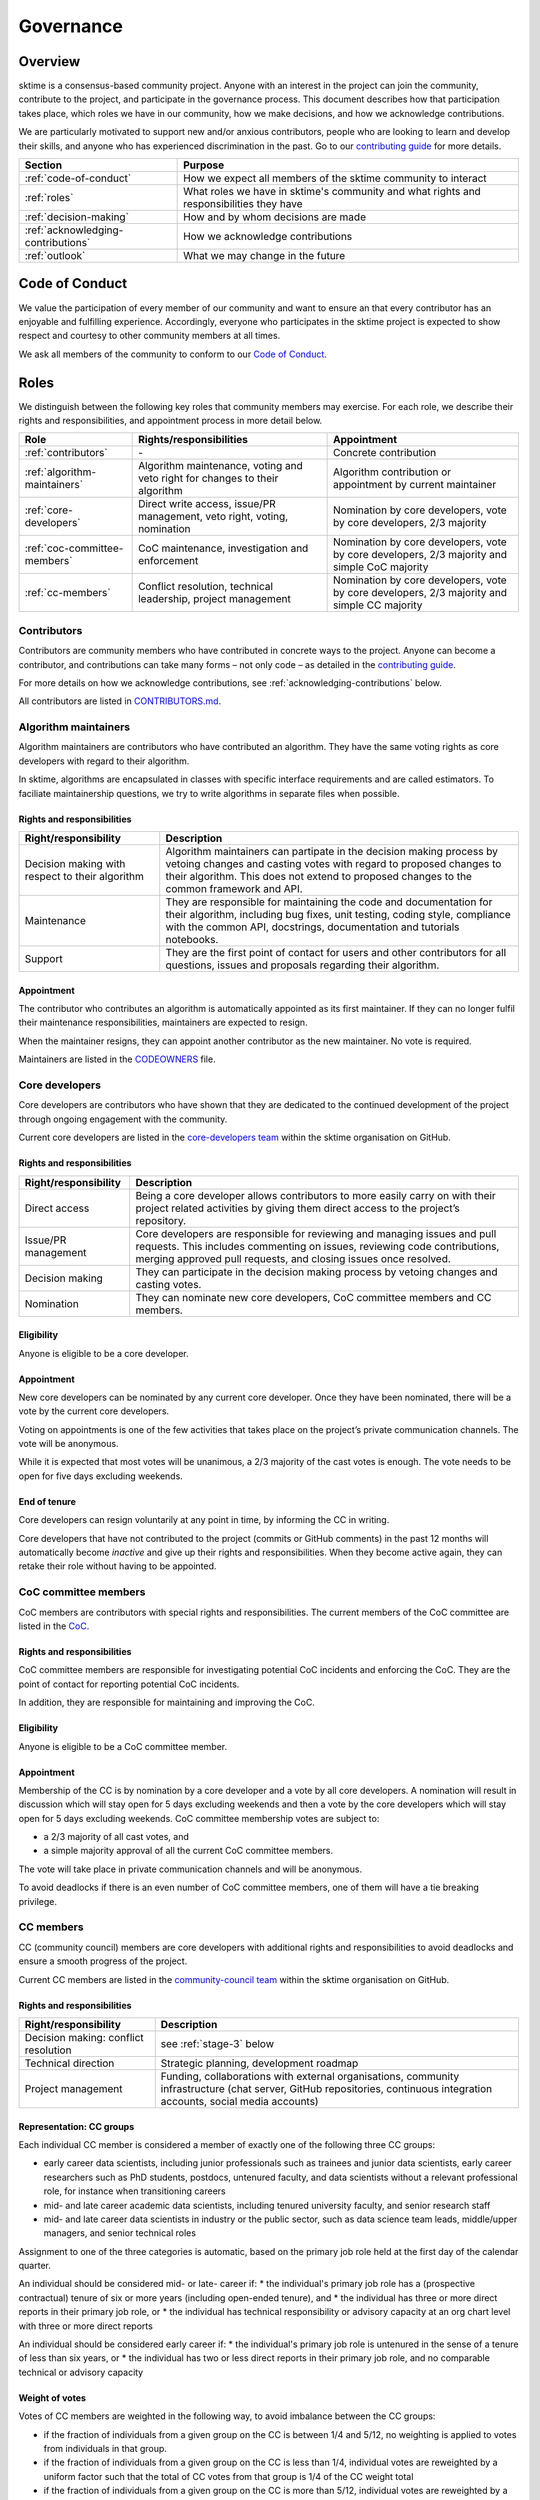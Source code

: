 Governance
==========

Overview
--------

sktime is a consensus-based community project. Anyone with an interest in the project can join the community, contribute to the project, and participate in the governance process. This document describes how that participation takes place, which roles we have in our community, how we make decisions, and how we acknowledge contributions.

We are particularly motivated to support new and/or anxious contributors, people who are looking to learn and develop their skills, and anyone who has experienced discrimination in the past. Go to our `contributing guide <https://github.com/alan-turing-institute/sktime/blob/main/CONTRIBUTING.rst>`__ for more details.

.. list-table::
   :header-rows: 1

   * - Section
     - Purpose
   * - :ref:`code-of-conduct`
     - How we expect all members of the sktime community to interact
   * - :ref:`roles`
     - What roles we have in sktime's community and what rights and responsibilities they have
   * - :ref:`decision-making`
     - How and by whom decisions are made
   * - :ref:`acknowledging-contributions`
     - How we acknowledge contributions
   * - :ref:`outlook`
     - What we may change in the future

.. _code-of-conduct:

Code of Conduct
---------------

We value the participation of every member of our community and want to
ensure an that every contributor has an enjoyable and fulfilling
experience. Accordingly, everyone who participates in the sktime project
is expected to show respect and courtesy to other community members at
all times.

We ask all members of the community to conform to our `Code of
Conduct <https://github.com/alan-turing-institute/sktime/blob/main/CODE_OF_CONDUCT.rst>`__.

.. _roles:

Roles
-----

We distinguish between the following key roles that community members
may exercise. For each role, we describe their rights and
responsibilities, and appointment process in more detail below.

.. list-table::
   :header-rows: 1

   * - Role
     - Rights/responsibilities
     - Appointment
   * - :ref:`contributors`
     - \-
     - Concrete contribution
   * - :ref:`algorithm-maintainers`
     - Algorithm maintenance, voting and veto right for changes to their algorithm
     - Algorithm contribution or appointment by current maintainer
   * - :ref:`core-developers`
     - Direct write access, issue/PR management, veto right, voting, nomination
     - Nomination by core developers, vote by core developers, 2/3 majority
   * - :ref:`coc-committee-members`
     - CoC maintenance, investigation and enforcement
     - Nomination by core developers, vote by core developers, 2/3 majority and simple CoC majority
   * - :ref:`cc-members`
     - Conflict resolution, technical leadership, project management
     - Nomination by core developers, vote by core developers, 2/3 majority and simple CC majority

.. _contributors:

Contributors
~~~~~~~~~~~~

Contributors are community members who have contributed in concrete ways
to the project. Anyone can become a contributor, and contributions can
take many forms – not only code – as detailed in the `contributing
guide <https://github.com/alan-turing-institute/sktime/blob/main/CONTRIBUTING.rst>`__.

For more details on how we acknowledge contributions, see :ref:`acknowledging-contributions` below.

All contributors are listed in `CONTRIBUTORS.md <https://github.com/alan-turing-institute/sktime/blob/main/CONTRIBUTORS.md>`__.

.. _algorithm-maintainers:

Algorithm maintainers
~~~~~~~~~~~~~~~~~~~~~

Algorithm maintainers are contributors who have contributed an
algorithm. They have the same voting rights as core developers with
regard to their algorithm.

In sktime, algorithms are encapsulated in classes with specific
interface requirements and are called estimators. To faciliate
maintainership questions, we try to write algorithms in separate files
when possible.

Rights and responsibilities
^^^^^^^^^^^^^^^^^^^^^^^^^^^

.. list-table::
  :header-rows: 1

  * - Right/responsibility
    - Description
  * - Decision making with respect to their algorithm
    - Algorithm maintainers can partipate in the decision making process by vetoing changes and casting votes with regard to proposed changes to their algorithm. This does not extend to proposed changes to the common framework and API.
  * - Maintenance
    - They are responsible for maintaining the code and documentation for their algorithm, including bug fixes, unit testing, coding style, compliance with the common API, docstrings, documentation and tutorials notebooks.
  * - Support
    - They are the first point of contact for users and other contributors for all questions, issues and proposals regarding their algorithm.

Appointment
^^^^^^^^^^^

The contributor who contributes an algorithm is automatically appointed
as its first maintainer. If they can no longer fulfil their maintenance
responsibilities, maintainers are expected to resign.

When the maintainer resigns, they can appoint another contributor as the
new maintainer. No vote is required.

Maintainers are listed in the `CODEOWNERS <https://github
.com/alan-turing-institute/sktime/blob/main/CODEOWNERS>`__ file.

.. _core-developers:

Core developers
~~~~~~~~~~~~~~~

Core developers are contributors who have shown that they are dedicated
to the continued development of the project through ongoing engagement
with the community.

Current core developers are listed in the `core-developers
team <https://github.com/orgs/sktime/teams/core-developers/members>`__
within the sktime organisation on GitHub.

.. _rights-and-responsibilities-1:

Rights and responsibilities
^^^^^^^^^^^^^^^^^^^^^^^^^^^

.. list-table::
   :header-rows: 1

   * - Right/responsibility
     - Description
   * - Direct access
     - Being a core developer allows contributors to more easily carry on with their project related activities by giving them direct access to the project’s repository.
   * - Issue/PR management
     - Core developers are responsible for reviewing and managing issues and pull requests. This includes commenting on issues, reviewing code contributions, merging approved pull requests, and closing issues once resolved.
   * - Decision making
     - They can participate in the decision making process by vetoing changes and casting votes.
   * - Nomination
     - They can nominate new core developers, CoC committee members and CC members.

Eligibility
^^^^^^^^^^^

Anyone is eligible to be a core developer.

.. _appointment-1:

Appointment
^^^^^^^^^^^

New core developers can be nominated by any current core developer. Once
they have been nominated, there will be a vote by the current core
developers.

Voting on appointments is one of the few activities that takes
place on the project’s private communication channels. The vote will be
anonymous.

While it is expected that most votes will be unanimous, a 2/3 majority of
the cast votes is enough. The vote needs to be open for five days excluding
weekends.

End of tenure
^^^^^^^^^^^^^

Core developers can resign voluntarily at any point in time, by informing the CC in writing.

Core developers that have not contributed to the project (commits or
GitHub comments) in the past 12 months will automatically become *inactive*
and give up their rights and responsibilities. When they become active
again, they can retake their role without having to be appointed.

.. _coc-committee-members:

CoC committee members
~~~~~~~~~~~~~~~~~~~~~

CoC members are contributors with special rights and responsibilities.
The current members of the CoC committee are listed in the
`CoC <https://github.com/alan-turing-institute/sktime/blob/main/CODE_OF_CONDUCT.rst>`__.

.. _rights-and-responsibilities-2:

Rights and responsibilities
^^^^^^^^^^^^^^^^^^^^^^^^^^^

CoC committee members are responsible for investigating potential CoC
incidents and enforcing the CoC.
They are the point of contact for reporting potential CoC incidents.

In addition, they are responsible for maintaining and improving the CoC.

Eligibility
^^^^^^^^^^^

Anyone is eligible to be a CoC committee member.

.. _appointment-2:

Appointment
^^^^^^^^^^^

Membership of the CC is by nomination by a core developer and a vote by
all core developers. A nomination will result in discussion which will stay
open for 5 days excluding weekends and then a vote by the core
developers which will stay open for 5 days excluding weekends. CoC committee
membership votes are subject to:

* a 2/3 majority of all cast votes, and
* a simple majority approval of all the current CoC committee members.

The vote will take place in private communication channels and will be
anonymous.

To avoid deadlocks if there is an even number of CoC committee members, one
of them will have a tie breaking privilege.

.. _cc-members:

CC members
~~~~~~~~~~

CC (community council) members are core developers with additional rights and
responsibilities to avoid deadlocks and ensure a smooth progress of the
project.

Current CC members are listed in the `community-council
team <https://github.com/orgs/sktime/teams/community-council/members>`__
within the sktime organisation on GitHub.

.. _rights-and-responsibilities-3:

Rights and responsibilities
^^^^^^^^^^^^^^^^^^^^^^^^^^^

.. list-table::
   :header-rows: 1

   * - Right/responsibility
     - Description
   * - Decision making: conflict resolution
     - see :ref:`stage-3` below
   * - Technical direction
     - Strategic planning, development roadmap
   * - Project management
     - Funding, collaborations with external organisations, community infrastructure (chat server, GitHub repositories, continuous integration accounts, social media accounts)


Representation: CC groups
^^^^^^^^^^^^^^^^^^^^^^^^^

Each individual CC member is considered a member of exactly one of the following three CC groups:

* early career data scientists, including junior professionals such as trainees and junior data scientists,
  early career researchers such as PhD students, postdocs, untenured faculty, and
  data scientists without a relevant professional role, for instance when transitioning careers
* mid- and late career academic data scientists, including tenured university faculty, and senior research staff
* mid- and late career data scientists in industry or the public sector, such as data science team leads,
  middle/upper managers, and senior technical roles

Assignment to one of the three categories is automatic,
based on the primary job role held at the first day of the calendar quarter.

An individual should be considered mid- or late- career if:
* the individual's primary job role has a (prospective contractual) tenure of six or more years (including open-ended tenure), and
* the individual has three or more direct reports in their primary job role, or
* the individual has technical responsibility or advisory capacity at an org chart level with three or more direct reports

An individual should be considered early career if:
* the individual's primary job role is untenured in the sense of a tenure of less than six years, or
* the individual has two or less direct reports in their primary job role, and no comparable technical or advisory capacity

Weight of votes
^^^^^^^^^^^^^^^

Votes of CC members are weighted in the following way, to avoid imbalance between the CC groups:

* if the fraction of individuals from a given group on the CC is between 1/4 and 5/12,
  no weighting is applied to votes from individuals in that group.
* if the fraction of individuals from a given group on the CC is less than 1/4,
  individual votes are reweighted by a uniform factor such that the total of CC votes
  from that group is 1/4 of the CC weight total
* if the fraction of individuals from a given group on the CC is more than 5/12,
  individual votes are reweighted by a uniform factor such that the total of CC votes
  from that group is 5/12 of the CC weight total

Eligibility
^^^^^^^^^^^

Only core developers are eligible for appointment as CC members.
Non-core-developers can be nominated, but this must be accompanied
by a nomination for core developer, and a core developer appointment vote
concurrent with the 5 day discussion period (see below).

.. _appointment-3:

Appointment
^^^^^^^^^^^

Appointment to the CC is by nomination by a core developer and a vote by
all core developers. A nomination will result in discussion which stay open
for 5 days excluding weekends and then a vote by core developers which will
stay open for 5 days excluding weekends. Approval of appointment requires:

* a 2/3 majority of all cast votes, and
* a simple majority approval of all the current CC members
* a simple majority approval of all current CC members from the same CC group

if there is at least on CC member of the same CC group.

If there are no CC members from the same CC group, the approval condition changes to:

* a 1/2 majority of all cast votes, and
* a simple majority approval of all core developers who would be in the same CC group
  if they were on the CC.

The core developer vote takes place in private communication channels, visible only to core developers, and isanonymous.
The CC vote takes place in private communication channels, visible only to CC members, and is anonymous.

In the rare case of an even vote, the CC member with the longest continuous tenure has a tie breaking privilege.

End of tenure
^^^^^^^^^^^^^

CC members can resign voluntarily at any point in time, by informing the CC in writing.

CC members who do not actively engage with the CC responsibilities are
expected to resign voluntarily.

Tenure ends automatically when a CC member's tenure as core developer ends,
e.g., through resignation or inactivity.

Communications
^^^^^^^^^^^^^^

The CC has regular public meetings that the full community is welcome to attend.

For more details about our meetings, please go to our `community-council repository <https://github.com/sktime/community-council/>`__.

To contact the CC directly, please send an email to info@sktime.org.

.. _decision-making:

Decision making
---------------

The purpose of this section is to formalize the decision-making process
used by the sktime project. We clarify:

* what types of changes we make decision on,
* how decisions are made, and
* who participates in the decision making.

sktime’s decision-making process is designed to take into account
feedback from all community members and strives to find consensus, while
avoiding deadlocks when no consensus can be found.

All discussion and votes takes place on the project’s `issue
tracker <https://github.com/alan-turing-institute/sktime/issues>`__,
`pull requests <https://github.com/alan-turing-institute/sktime/pulls>`__ or an :ref:`steps`. Some
sensitive discussions and appointment votes occur on private chats.

The CC reserves the right to overrule decisions.

We distinguish between the following types of proposed changes. The
corresponding decision making process is described in more detail below.

.. list-table::
   :header-rows: 1

   * - Type of change
     - Decision making process
   * - Code additions, such as new algorithms
     - Lazy consensus, supported by the :ref:`algorithm-inclusion-guidelines`
   * - Minor documentation changes, such as typo fixes, or addition/correction of a sentence
     - Lazy consensus
   * - Code changes and major documentation changes
     - Lazy consensus
   * - Changes to the API design, hard dependencies, or supported versions
     - Lazy consensus based on an :ref:`steps`
   * - Changes to sktime's governance (this document and the CoC)
     - Lazy consensus based on an :ref:`steps`
   * - Appointment
     - Voting

.. _stage-1:

Stage 1: lazy consensus with veto right
~~~~~~~~~~~~~~~~~~~~~~~~~~~~~~~~~~~~~~~

sktime uses a “consensus seeking” process for making decisions. The
community tries to find a resolution that has no open objections among
core developers.

-  To accept proposed changes, we require approval by one core developer
   (lazy consensus) and no rejection by a core developer (veto right).
-  Approvals and rejections can be expressed as +1 and -1 comments,
   respectively.
-  Core developers are expected to give reasonable time to others to
   give their opinion on the pull request if they’re not confident
   others would agree.
-  More important changes that impact the full project require a more
   detailed analysis and a consensus that is both explicit and informed.
   These changes require an :ref:`steps`.

When no consensus can be found, the decision is escaled to :ref:`stage-2`.

.. _stage-2:

Stage 2: voting
~~~~~~~~~~~~~~~

When no consensus can be found, any core developer can call for a vote
at any point during the discussion.

-  The vote will conclude 5 days excluding weekends from the call for the vote.
-  Votes are voluntary. Abstentions are allowed. You can
   abstain by simply not casting a vote.
-  All votes are a binary vote: for or against accepting the proposed
   changes.
-  Votes are casts as comments: +1 (approval) or -1 (rejection).

For all types of changes, except appointments, votes take place on the
related public issue or pull request. The winning condition is a 2/3
majority of the votes casts by core developers including CC members. If the
proposed change cannot gather a 2/3 majority of the votes cast by core
developers, the decision is escalated to the :ref:`stage-3`.

For appointments, votes take place in private communication channels
and are anonymous. The winning conditions vary depending on the role as
described in :ref:`roles` above. Appointment decisions are not escalated to
the CC. If a nomination cannot gather sufficient support, the nomination is
rejected.

.. _stage-3:

Stage 3: conflict resolution
~~~~~~~~~~~~~~~~~~~~~~~~~~~~

If the proposed change cannot gather a 2/3 majority of the votes cast,
the CC tries to resolve the deadlock.

-  The CC will use consensus seeking.
-  If no consensus can be found within a month, the decision is made
   through a simple weighted majority vote (with tie breaking) among the CC
   members, according to CC vote weighting.
-  Any CC decision must be supported by an :ref:`steps`, which has been made public and discussed before the vote.

.. _steps:

sktime enhancement proposal
~~~~~~~~~~~~~~~~~~~~~~~~~~~

For all decision of the CC, an sktime enhancement proposal (STEP) must have been made
public and discussed before the vote.

An sktime enhancement proposal is a consolidated document, with a concise
problem statement, a clear description of the proposed solution and a
comparison with alternative solutions, as outlined in our
`template <https://github.com/sktime/enhancement-proposals/blob/master/TEMPLATE.md>`__.

We collect and discuss proposals in sktime’s `repository for
enhancement-proposals <https://github.com/sktime/enhancement-proposals>`__.

.. _algorithm-inclusion-guidelines:

Algorithm inclusion guidelines
~~~~~~~~~~~~~~~~~~~~~~~~~~~~~~

Curation is about how we select contributions, which criteria we use in
order to decide which contributions to include, and in which cases we
deprecate and remove contributions.

We have the following guidelines:

-  We only consider published algorithms which have been shown to be
   competitive in comparative benchmarking studies or practically useful
   in applied projects. A technique that provides a clear-cut
   improvement (e.g. an enhanced data structure or a more efficient
   approximation technique) on a widely-used method will also be
   considered for inclusion.
-  From the algorithms or techniques that meet the above criteria, only
   those which fit well within the current API of sktime are accepted.
   For algorithms that do not fit well into the current API, the API
   will have to be extended first. For extending current API, see the
   `decision making process <#Decision-making>`__ for major changes.
-  The contributor should support the importance of the proposed
   addition with research papers and/or implementations in other similar
   packages, demonstrate its usefulness via common
   use-cases/applications and corroborate performance improvements, if
   any, with benchmarks and/or plots. It is expected that the proposed
   algorithm should outperform the methods that are already implemented
   in sktime in at least some areas.
-  We strive to consolidate existing functionality if helps to improve
   the usability and maintainability of the project. For example, when
   there are multiple techniques for the same purpose, we prefer to
   combine them into a single class and make case distinctions based on
   hyper-parameters.

Note that your implementation need not be in sktime to be used together
with sktime tools. You can implement your favorite algorithm in a sktime
compatible way in one of `our companion
repositories <https://github.com/sktime>`__ on GitHub. We will be happy
to list it under `related
software <https://github.com/alan-turing-institute/sktime/wiki/related-software>`__.

If algorithms require major dependencies, we encourage to create a
separate companion repository. For example, for deep learning techniques
based on TensorFlow and Keras, we have
`sktime-dl <https://github.com/sktime/sktime-dl>`__. For smaller
dependencies which are limited to a few files, we encourage to use soft
dependencies, which are only required for particular modules, but not
for most of sktime’s functionality and not for installing sktime.

.. _acknowledging-contributions:

Acknowledging contributions
---------------------------

sktime is collaboratively developed by its diverse community of
developers, users, educators, and other stakeholders. We value all kinds
of contributions and are committed to recognising each of them fairly.

We follow the `all-contributors <https://allcontributors.org>`__
specification to recognise all contributors, including those that don’t
contribute code. Please see `our list of all
contributors <https://github.com/alan-turing-institute/sktime/blob/main/CONTRIBUTORS.md>`__.

If you think, we’ve missed anything, please let us know or open a PR
with the appropriate changes to
`sktime/.all-contributorsrc <https://github.com/alan-turing-institute/sktime/blob/main/.all-contributorsrc>`__.

Note that contributors do not own their contributions. sktime is an
open-source project, and all code is contributed under `our open-source
license <https://github.com/alan-turing-institute/sktime/blob/main/LICENSE>`__.
All contributors acknowledge that they have all the rights to the code
they contribute to make it available under this license.

The project belongs to the sktime community, and all parts of it are
always considered “work in progress” so that they can evolve over time
with newer contributions.

.. _outlook:

Outlook
-------

We are open to improvement suggestions for our governance model. Once
the community grows more and sktime’s code base becomes more
consolidated, we will consider the following changes:

-  Allow for more time to discuss changes, and more time to cast vote
   when no consensus can be found,
-  Require more positive votes (less lazy consensus) to accept changes
   during consensus seeking stage,
-  Reduce time for maintainers to reply to issues

In addition, we plan to add more roles for managing/coordinating
specific project:

* Community manager (mentorship, outreach, social media, etc),
* Sub-councils for project-specific technical leadership (e.g.  for documentation, learning tasks, continuous integration)

.. _references:

References
----------

Our governance model is inspired by various existing governance
structures. In particular, we’d like to acknowledge:

* scikit-learn’s `governance model <https://www.sktime.org/en/latest/governance.html>`__
* `The Turing Way <https://github.com/alan-turing-institute/the-turing-way>`__ project
* `The Art of Community <https://www.jonobacon.com/books/artofcommunity/>`__ by Jono Bacon
* The `astropy <https://www.astropy.org>`__ project
* The `nipy <https://nipy.org>`__ project
* The `scikit-hep <https://scikit-hep.org>`__ project
